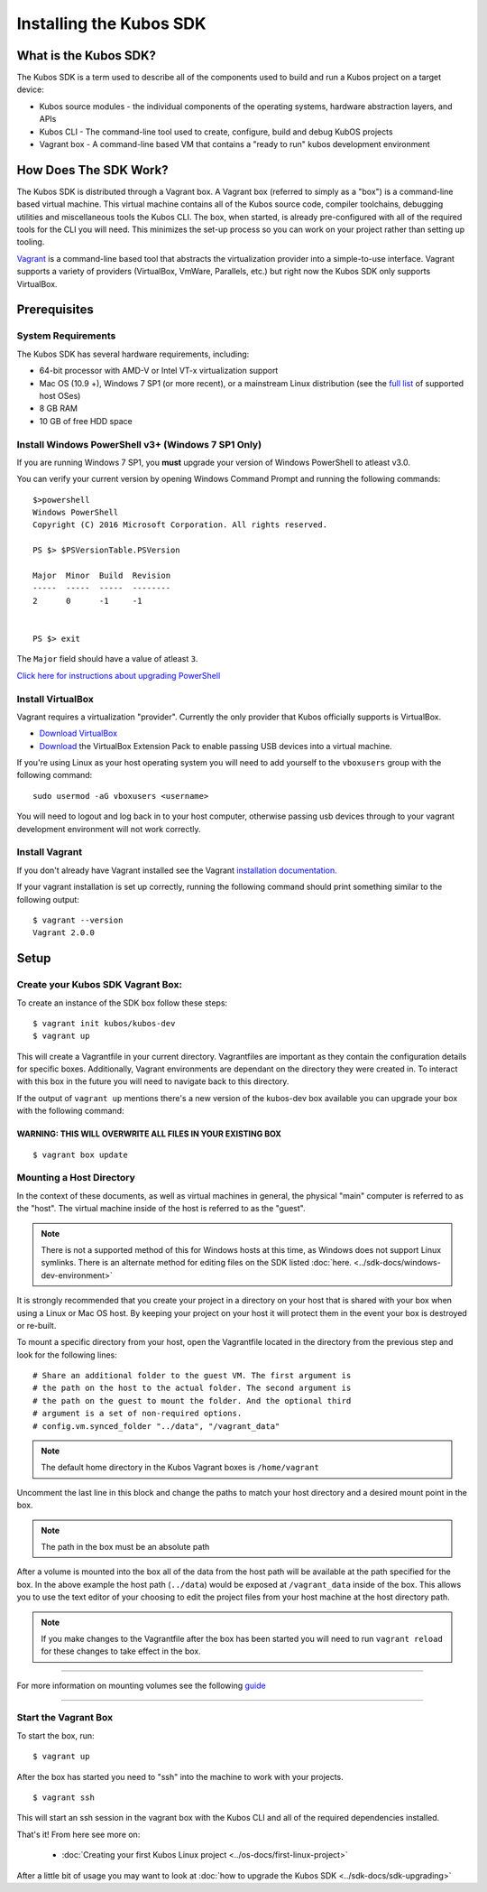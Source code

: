 Installing the Kubos SDK
========================

What is the Kubos SDK?
----------------------

The Kubos SDK is a term used to describe all of the components used
to build and run a Kubos project on a target device:

-  Kubos source modules - the individual components of the operating
   systems, hardware abstraction layers, and APIs
-  Kubos CLI - The command-line tool used to create, configure, build
   and debug KubOS projects
-  Vagrant box - A command-line based VM that contains a "ready to run"
   kubos development environment

How Does The SDK Work?
----------------------

The Kubos SDK is distributed through a Vagrant box. A Vagrant box
(referred to simply as a "box") is a command-line based virtual machine.
This virtual machine contains all of the Kubos source code, compiler
toolchains, debugging utilities and miscellaneous tools the Kubos CLI.
The box, when started, is already pre-configured with all of the
required tools for the CLI you will need. This minimizes the set-up
process so you can work on your project rather than setting up tooling.

`Vagrant <https://www.vagrantup.com/>`__ is a command-line based
tool that abstracts the virtualization provider into a simple-to-use
interface. Vagrant supports a variety of providers (VirtualBox, VmWare,
Parallels, etc.) but right now the Kubos SDK only supports VirtualBox.

Prerequisites
-------------

System Requirements
~~~~~~~~~~~~~~~~~~~

The Kubos SDK has several hardware requirements, including:

-  64-bit processor with AMD-V or Intel VT-x virtualization support
-  Mac OS (10.9 +), Windows 7 SP1 (or more recent), or a mainstream
   Linux distribution (see the `full
   list <https://www.virtualbox.org/manual/ch01.html#hostossupport>`__
   of supported host OSes)
-  8 GB RAM
-  10 GB of free HDD space

.. _powershell:

Install Windows PowerShell v3+ (Windows 7 SP1 Only)
~~~~~~~~~~~~~~~~~~~~~~~~~~~~~~~~~~~~~~~~~~~~~~~~~~~

If you are running Windows 7 SP1, you **must** upgrade your version of
Windows PowerShell to atleast v3.0.
 
You can verify your current version by opening Windows Command Prompt
and running the following commands::

    $>powershell
    Windows PowerShell
    Copyright (C) 2016 Microsoft Corporation. All rights reserved.
    
    PS $> $PSVersionTable.PSVersion
    
    Major  Minor  Build  Revision
    -----  -----  -----  --------
    2      0      -1     -1
  
    
    PS $> exit

The ``Major`` field should have a value of atleast ``3``.

`Click here for instructions about upgrading PowerShell <https://docs.microsoft.com/en-us/powershell/scripting/setup/installing-windows-powershell?view=powershell-5.1>`__

Install VirtualBox
~~~~~~~~~~~~~~~~~~

Vagrant requires a virtualization "provider". Currently the only
provider that Kubos officially supports is VirtualBox.

-  `Download VirtualBox <https://www.virtualbox.org/wiki/Downloads>`__

-  `Download <https://www.virtualbox.org/wiki/Downloads>`__ the
   VirtualBox Extension Pack to enable passing USB devices into a
   virtual machine.

If you're using Linux as your host operating system you will need to add 
yourself to the ``vboxusers`` group with the following command:

::

        sudo usermod -aG vboxusers <username>

You will need to logout and log back in to your host computer, otherwise 
passing usb devices through to your vagrant development environment will not work correctly.

Install Vagrant
~~~~~~~~~~~~~~~

If you don't already have Vagrant installed see the Vagrant
`installation
documentation. <https://www.vagrantup.com/docs/installation>`__

If your vagrant installation is set up correctly, running the following
command should print something similar to the following output:

::

        $ vagrant --version
        Vagrant 2.0.0

Setup
-----

Create your Kubos SDK Vagrant Box:
~~~~~~~~~~~~~~~~~~~~~~~~~~~~~~~~~~

To create an instance of the SDK box follow these steps:

::

       $ vagrant init kubos/kubos-dev
       $ vagrant up

This will create a Vagrantfile in your current directory. Vagrantfiles
are important as they contain the configuration details for specific
boxes. Additionally, Vagrant environments are dependant on the directory
they were created in. To interact with this box in the future you will
need to navigate back to this directory.

If the output of ``vagrant up`` mentions there's a new version of the
kubos-dev box available you can upgrade your box with the following
command:

WARNING: THIS WILL OVERWRITE ALL FILES IN YOUR EXISTING BOX
^^^^^^^^^^^^^^^^^^^^^^^^^^^^^^^^^^^^^^^^^^^^^^^^^^^^^^^^^^^

::

        $ vagrant box update
        
.. _mount-directory:

Mounting a Host Directory
~~~~~~~~~~~~~~~~~~~~~~~~~

In the context of these documents, as well as virtual machines in
general, the physical "main" computer is referred to as the "host". The
virtual machine inside of the host is referred to as the "guest".

.. Note:: There is not a supported method of this for Windows hosts at
  this time, as Windows does not support Linux symlinks. There is an 
  alternate method for editing files on the SDK listed :doc:`here. <../sdk-docs/windows-dev-environment>`

It is strongly recommended that you create your project in a directory
on your host that is shared with your box when using a Linux or Mac OS
host. By keeping your project on your host it will protect them in the
event your box is destroyed or re-built.

To mount a specific directory from your host, open the Vagrantfile
located in the directory from the previous step and look for the
following lines:

::

        # Share an additional folder to the guest VM. The first argument is
        # the path on the host to the actual folder. The second argument is
        # the path on the guest to mount the folder. And the optional third
        # argument is a set of non-required options.
        # config.vm.synced_folder "../data", "/vagrant_data"

.. Note:: 
  The default home directory in the Kubos Vagrant boxes is ``/home/vagrant`` 

Uncomment the last line in this block and change the paths to match your
host directory and a desired mount point in the box.

.. Note:: 
  The path in the box must be an absolute path

After a volume is mounted into the box all of the data from the host
path will be available at the path specified for the box. In the above
example the host path (``../data``) would be exposed at
``/vagrant_data`` inside of the box. This allows you to use the text
editor of your choosing to edit the project files from your host machine
at the host directory path.

.. Note:: 
  If you make changes to the Vagrantfile after the box has been
  started you will need to run ``vagrant reload`` for these changes to
  take effect in the box.

--------------

For more information on mounting volumes see the following `guide <https://www.vagrantup.com/docs/synced-folders/basic_usage.html>`__

--------------

Start the Vagrant Box
~~~~~~~~~~~~~~~~~~~~~

To start the box, run:

::

        $ vagrant up

After the box has started you need to "ssh" into the machine to work
with your projects.

::

        $ vagrant ssh

This will start an ssh session in the vagrant box with the Kubos CLI and
all of the required dependencies installed.

That's it! From here see more on:

  - :doc:`Creating your first Kubos Linux project <../os-docs/first-linux-project>`

After a little bit of usage you may want to look at :doc:`how to upgrade the
Kubos SDK <../sdk-docs/sdk-upgrading>`
